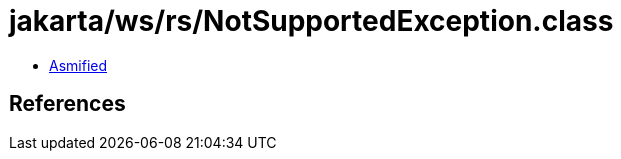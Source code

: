 = jakarta/ws/rs/NotSupportedException.class

 - link:NotSupportedException-asmified.java[Asmified]

== References


